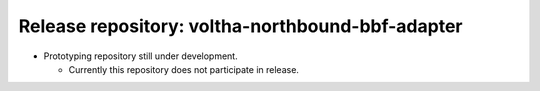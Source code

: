 Release repository: voltha-northbound-bbf-adapter
=================================================

- Prototyping repository still under development.

  - Currently this repository does not participate in release.
